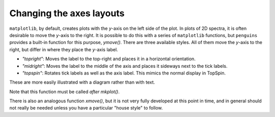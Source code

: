 Changing the axes layouts
=========================

``matplotlib``, by default, creates plots with the *y*-axis on the left side of the plot.
In plots of 2D spectra, it is often desirable to move the *y*-axis to the right.
It is possible to do this with a series of ``matplotlib`` functions, but ``penguins`` provides a built-in function for this purpose, `ymove()`.
There are three available styles.
All of them move the *y*-axis to the right, but differ in where they place the *y*-axis label.

- *"topright"*: Moves the label to the top-right and places it in a horizontal orientation.
- *"midright"*: Moves the label to the middle of the axis and places it sideways next to the tick labels.
- *"topspin"*: Rotates tick labels as well as the axis label. This mimics the normal display in TopSpin.

These are more easily illustrated with a diagram rather than with text.

Note that this function must be called *after* `mkplot()`.

.. plot:: howto/ymove.py

There is also an analogous function `xmove()`, but it is not very fully developed at this point in time, and in general should not really be needed unless you have a particular "house style" to follow.
